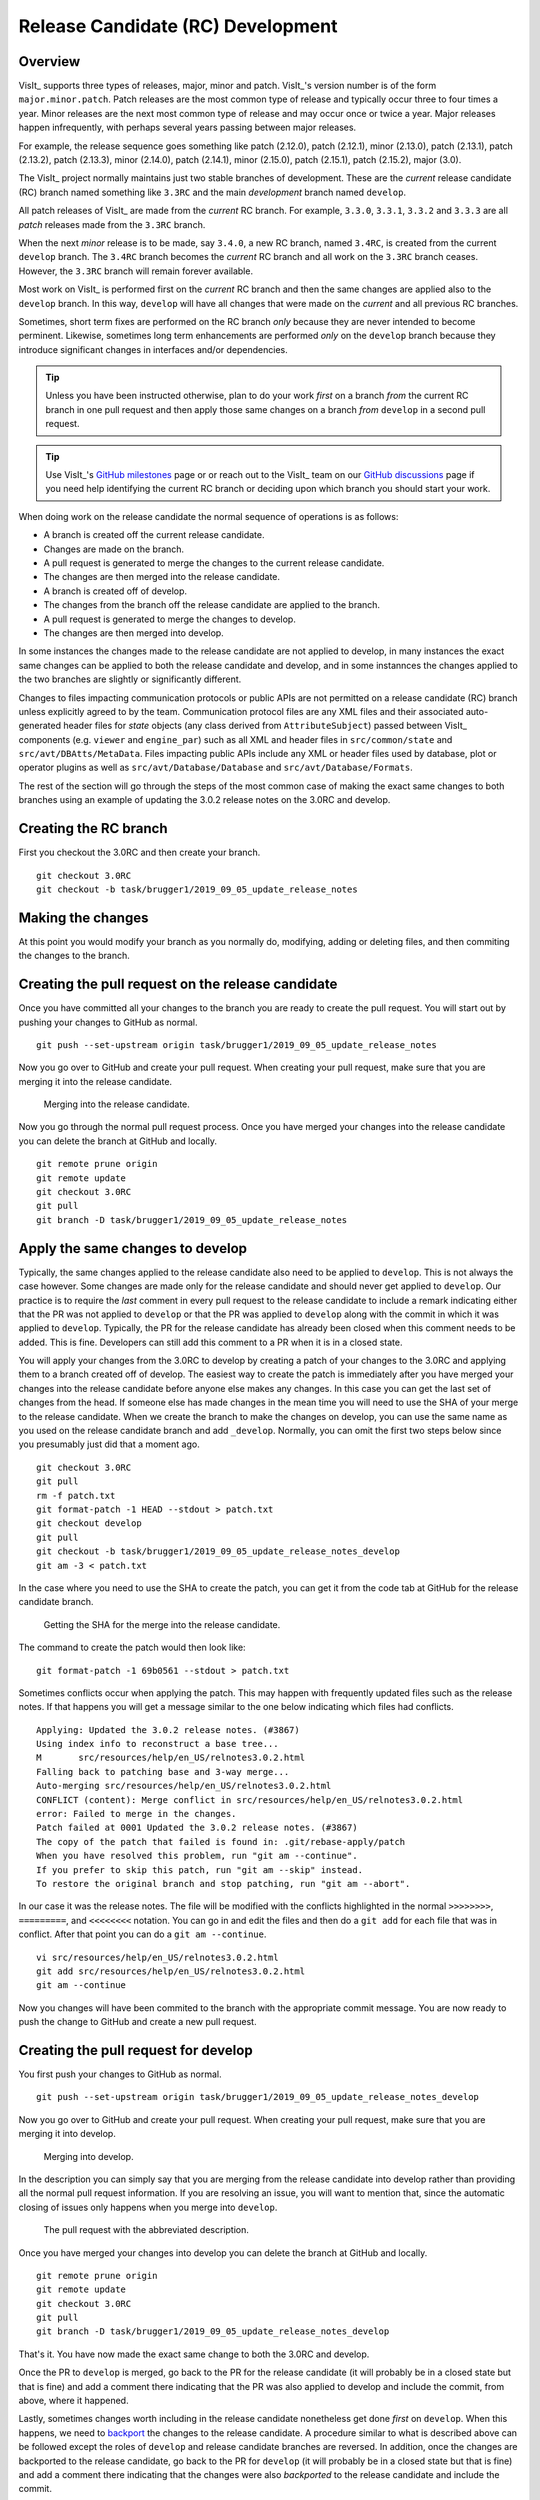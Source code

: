 Release Candidate (RC) Development
==================================

Overview
--------

VisIt_ supports three types of releases, major, minor and patch.
VisIt_'s version number is of the form ``major.minor.patch``.
Patch releases are the most common type of release and typically occur three to four times a year.
Minor releases are the next most common type of release and may occur once or twice a year.
Major releases happen infrequently, with perhaps several years passing between major releases.

For example, the release sequence goes something like patch (2.12.0), patch (2.12.1), minor (2.13.0), patch (2.13.1), patch (2.13.2), patch (2.13.3), minor (2.14.0), patch (2.14.1), minor (2.15.0), patch (2.15.1), patch (2.15.2), major (3.0).

The VisIt_ project normally maintains just two stable branches of development.
These are the *current* release candidate (RC) branch named something like ``3.3RC`` and the main *development* branch named ``develop``.

All patch releases of VisIt_ are made from the *current* RC branch.
For example, ``3.3.0``, ``3.3.1``, ``3.3.2`` and ``3.3.3`` are all *patch* releases made from the ``3.3RC`` branch.

When the next *minor* release is to be made, say ``3.4.0``, a new RC branch, named ``3.4RC``, is created from the current ``develop`` branch.
The ``3.4RC`` branch becomes the *current* RC branch and all work on the ``3.3RC`` branch ceases.
However, the ``3.3RC`` branch will remain forever available.

Most work on VisIt_ is performed first on the *current* RC branch and then the same changes are applied also to the ``develop`` branch.
In this way, ``develop`` will have all changes that were made on the *current* and all previous RC branches.

Sometimes, short term fixes are performed on the RC branch *only* because they are never intended to become perminent.
Likewise, sometimes long term enhancements are performed *only* on the ``develop`` branch because they introduce significant changes in interfaces and/or dependencies.

.. tip::  Unless you have been instructed otherwise, plan to do your work *first* on a branch *from* the current RC branch in one pull request and then apply those same changes on a branch *from* ``develop`` in a second pull request.

.. tip:: Use VisIt_'s `GitHub milestones <https://github.com/visit-dav/visit/milestones>`__ page or or reach out to the VisIt_ team on our `GitHub discussions <https://github.com/visit-dav/visit/discussions>`__ page if you need help identifying the current RC branch or deciding upon which branch you should start your work.

When doing work on the release candidate the normal sequence of operations is as follows:

* A branch is created off the current release candidate.
* Changes are made on the branch.
* A pull request is generated to merge the changes to the current release candidate.
* The changes are then merged into the release candidate.
* A branch is created off of develop.
* The changes from the branch off the release candidate are applied to the branch.
* A pull request is generated to merge the changes to develop.
* The changes are then merged into develop.

In some instances the changes made to the release candidate are not applied
to develop, in many instances the exact same changes can be applied to both
the release candidate and develop, and in some instannces the changes
applied to the two branches are slightly or significantly different.

.. _communication_protocols_and_public_apis:

Changes to files impacting communication protocols or public APIs are not permitted
on a release candidate (RC) branch unless explicitly agreed to by the team. Communication
protocol files are any XML files and their associated auto-generated header files for
*state* objects (any class derived from ``AttributeSubject``) passed between VisIt_
components (e.g. ``viewer`` and ``engine_par``) such as all XML and header files in
``src/common/state`` and ``src/avt/DBAtts/MetaData``. Files impacting public APIs include
any XML or header files used by database, plot or operator plugins as well as
``src/avt/Database/Database`` and ``src/avt/Database/Formats``.

The rest of the section will go through the steps of the most common case
of making the exact same changes to both branches using an example of
updating the 3.0.2 release notes on the 3.0RC and develop.

Creating the RC branch
----------------------

First you checkout the 3.0RC and then create your branch. ::

    git checkout 3.0RC
    git checkout -b task/brugger1/2019_09_05_update_release_notes

Making the changes
------------------

At this point you would modify your branch as you normally do, modifying,
adding or deleting files, and then commiting the changes to the branch.

Creating the pull request on the release candidate
--------------------------------------------------

Once you have committed all your changes to the branch you are ready to
create the pull request. You will start out by pushing your changes to
GitHub as normal. ::

    git push --set-upstream origin task/brugger1/2019_09_05_update_release_notes

Now you go over to GitHub and create your pull request. When creating your
pull request, make sure that you are merging it into the release candidate.

.. figure:: images/RCDevelop-GitHubStep1.png

   Merging into the release candidate.

Now you go through the normal pull request process. Once you have merged
your changes into the release candidate you can delete the branch at GitHub
and locally. ::

    git remote prune origin
    git remote update
    git checkout 3.0RC
    git pull
    git branch -D task/brugger1/2019_09_05_update_release_notes

Apply the same changes to develop
---------------------------------

Typically, the same changes applied to the release candidate also need to be applied to ``develop``.
This is not always the case however.
Some changes are made only for the release candidate and should never get applied to ``develop``.
Our practice is to require the *last* comment in every pull request to the release candidate to include a remark indicating either that the PR was not applied to ``develop`` or that the PR was applied to ``develop`` along with the commit in which it was applied to ``develop``.
Typically, the PR for the release candidate has already been closed when this comment needs to be added.
This is fine.
Developers can still add this comment to a PR when it is in a closed state.

You will apply your changes from the 3.0RC to develop by creating a patch
of your changes to the 3.0RC and applying them to a branch created off of
develop. The easiest way to create the patch is immediately after you have
merged your changes into the release candidate before anyone else makes
any changes. In this case you can get the last set of changes from the head.
If someone else has made changes in the mean time you will need to use
the SHA of your merge to the release candidate. When we create the
branch to make the changes on develop, you can use the same name as you
used on the release candidate branch and add ``_develop``. Normally, you
can omit the first two steps below since you presumably just did that a
moment ago. ::

    git checkout 3.0RC
    git pull
    rm -f patch.txt
    git format-patch -1 HEAD --stdout > patch.txt
    git checkout develop
    git pull
    git checkout -b task/brugger1/2019_09_05_update_release_notes_develop
    git am -3 < patch.txt

In the case where you need to use the SHA to create the patch, you can
get it from the code tab at GitHub for the release candidate branch.

.. figure:: images/RCDevelop-GitHubStep2.png

   Getting the SHA for the merge into the release candidate.

The command to create the patch would then look like: ::

    git format-patch -1 69b0561 --stdout > patch.txt

Sometimes conflicts occur when applying the patch. This may happen with
frequently updated files such as the release notes. If that happens you
will get a message similar to the one below indicating which files had
conflicts. ::

    Applying: Updated the 3.0.2 release notes. (#3867)
    Using index info to reconstruct a base tree...
    M       src/resources/help/en_US/relnotes3.0.2.html
    Falling back to patching base and 3-way merge...
    Auto-merging src/resources/help/en_US/relnotes3.0.2.html
    CONFLICT (content): Merge conflict in src/resources/help/en_US/relnotes3.0.2.html
    error: Failed to merge in the changes.
    Patch failed at 0001 Updated the 3.0.2 release notes. (#3867)
    The copy of the patch that failed is found in: .git/rebase-apply/patch
    When you have resolved this problem, run "git am --continue".
    If you prefer to skip this patch, run "git am --skip" instead.
    To restore the original branch and stop patching, run "git am --abort".

In our case it was the release notes. The file will be modified with
the conflicts highlighted in the normal ``>>>>>>>>``, ``=========``, and
``<<<<<<<<`` notation. You can go in and edit the files and then do a
``git add`` for each file that was in conflict. After that point you can
do a ``git am --continue``.  ::

    vi src/resources/help/en_US/relnotes3.0.2.html
    git add src/resources/help/en_US/relnotes3.0.2.html
    git am --continue

Now you changes will have been commited to the branch with the appropriate
commit message. You are now ready to push the change to GitHub and create
a new pull request.

Creating the pull request for develop
-------------------------------------

You first push your changes to GitHub as normal. ::

    git push --set-upstream origin task/brugger1/2019_09_05_update_release_notes_develop

Now you go over to GitHub and create your pull request. When creating your
pull request, make sure that you are merging it into develop.

.. figure:: images/RCDevelop-GitHubStep3.png

   Merging into develop.

In the description you can simply say that you are merging from the
release candidate into develop rather than providing all the normal pull
request information. If you are resolving an issue, you will want to
mention that, since the automatic closing of issues only happens when
you merge into ``develop``.

.. figure:: images/RCDevelop-GitHubStep4.png

   The pull request with the abbreviated description.

Once you have merged your changes into develop you can delete the branch at GitHub and locally. ::

    git remote prune origin
    git remote update
    git checkout 3.0RC
    git pull
    git branch -D task/brugger1/2019_09_05_update_release_notes_develop

That's it. You have now made the exact same change to both the 3.0RC and
develop.

Once the PR to ``develop`` is merged, go back to the PR for the release candidate (it will probably be in a closed state but that is fine) and add a comment there indicating that the PR was also applied to develop and include the commit, from above, where it happened.

Lastly, sometimes changes worth including in the release candidate nonetheless get done *first* on ``develop``.
When this happens, we need to `backport <https://en.wikipedia.org/wiki/Backporting>`_ the changes to the release candidate.
A procedure similar to what is described above can be followed except the roles of ``develop`` and release candidate branches are reversed.
In addition, once the changes are backported to the release candidate, go back to the PR for ``develop`` (it will probably be in a closed state but that is fine) and add a comment there indicating that the changes were also *backported* to the release candidate and include the commit.

Re-review of PRs for merging already reviewed and merged work to a different branch
-----------------------------------------------------------------------------------

As described above, there are typically two *active* branches where work may be going on in VisIt_; the currently active release candidate branch and ``develop``.
The common case is for developers to do work on the release candidate and then apply the same work to ``develop`` using the format-patch or cherry-pick workflows.
As noted in the section just above, sometimes the reverse happens and the work is originally done on ``develop`` and then *backported* to the release candidate.

In either case, the question arises, is a second review of a pull-request of the same work to another branch required?
The short answer is no.
Work that was done and originally reviewed as a pull request to the release candidate does not require a second review in the pull request and merge to ``develop``.
This is true even when backporting from ``develop`` to the release candidate.

However, there are cases where the release candidate and ``develop`` branches have diverged significantly enough that re-review of the work might be needed.
A good indicator of this need is if *conflicts* are encountered when using the format-patch or cherry-pick workflows to merge the changes to a different branch.
When that happens, the developer should give some thought as to whether the changes necessary to resolve the conflicts are significant enough that re-review may be required.
This is entirely up to the developer doing the work though other developers who may be watching are also free to make a request to re-review the pull request to the different branch.
